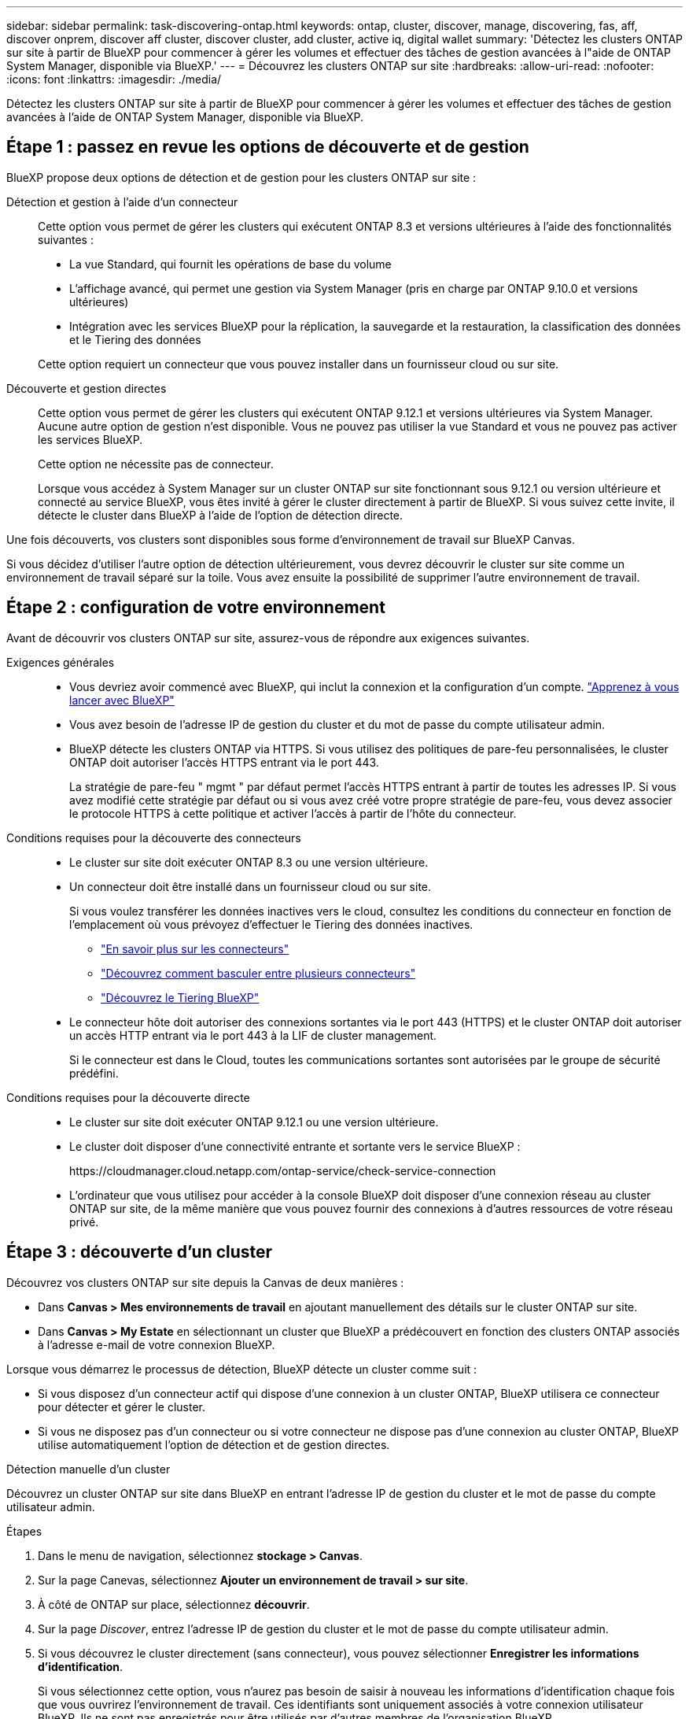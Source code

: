 ---
sidebar: sidebar 
permalink: task-discovering-ontap.html 
keywords: ontap, cluster, discover, manage, discovering, fas, aff, discover onprem, discover aff cluster, discover cluster, add cluster, active iq, digital wallet 
summary: 'Détectez les clusters ONTAP sur site à partir de BlueXP pour commencer à gérer les volumes et effectuer des tâches de gestion avancées à l"aide de ONTAP System Manager, disponible via BlueXP.' 
---
= Découvrez les clusters ONTAP sur site
:hardbreaks:
:allow-uri-read: 
:nofooter: 
:icons: font
:linkattrs: 
:imagesdir: ./media/


[role="lead"]
Détectez les clusters ONTAP sur site à partir de BlueXP pour commencer à gérer les volumes et effectuer des tâches de gestion avancées à l'aide de ONTAP System Manager, disponible via BlueXP.



== Étape 1 : passez en revue les options de découverte et de gestion

BlueXP propose deux options de détection et de gestion pour les clusters ONTAP sur site :

Détection et gestion à l'aide d'un connecteur:: Cette option vous permet de gérer les clusters qui exécutent ONTAP 8.3 et versions ultérieures à l'aide des fonctionnalités suivantes :
+
--
* La vue Standard, qui fournit les opérations de base du volume
* L'affichage avancé, qui permet une gestion via System Manager (pris en charge par ONTAP 9.10.0 et versions ultérieures)
* Intégration avec les services BlueXP pour la réplication, la sauvegarde et la restauration, la classification des données et le Tiering des données


Cette option requiert un connecteur que vous pouvez installer dans un fournisseur cloud ou sur site.

--
Découverte et gestion directes:: Cette option vous permet de gérer les clusters qui exécutent ONTAP 9.12.1 et versions ultérieures via System Manager. Aucune autre option de gestion n'est disponible. Vous ne pouvez pas utiliser la vue Standard et vous ne pouvez pas activer les services BlueXP.
+
--
Cette option ne nécessite pas de connecteur.

Lorsque vous accédez à System Manager sur un cluster ONTAP sur site fonctionnant sous 9.12.1 ou version ultérieure et connecté au service BlueXP, vous êtes invité à gérer le cluster directement à partir de BlueXP. Si vous suivez cette invite, il détecte le cluster dans BlueXP à l'aide de l'option de détection directe.

--


Une fois découverts, vos clusters sont disponibles sous forme d'environnement de travail sur BlueXP Canvas.

Si vous décidez d'utiliser l'autre option de détection ultérieurement, vous devrez découvrir le cluster sur site comme un environnement de travail séparé sur la toile. Vous avez ensuite la possibilité de supprimer l'autre environnement de travail.



== Étape 2 : configuration de votre environnement

Avant de découvrir vos clusters ONTAP sur site, assurez-vous de répondre aux exigences suivantes.

Exigences générales::
+
--
* Vous devriez avoir commencé avec BlueXP, qui inclut la connexion et la configuration d'un compte.
https://docs.netapp.com/us-en/bluexp-setup-admin/concept-overview.html["Apprenez à vous lancer avec BlueXP"^]
* Vous avez besoin de l'adresse IP de gestion du cluster et du mot de passe du compte utilisateur admin.
* BlueXP détecte les clusters ONTAP via HTTPS. Si vous utilisez des politiques de pare-feu personnalisées, le cluster ONTAP doit autoriser l'accès HTTPS entrant via le port 443.
+
La stratégie de pare-feu " mgmt " par défaut permet l'accès HTTPS entrant à partir de toutes les adresses IP. Si vous avez modifié cette stratégie par défaut ou si vous avez créé votre propre stratégie de pare-feu, vous devez associer le protocole HTTPS à cette politique et activer l'accès à partir de l'hôte du connecteur.



--
Conditions requises pour la découverte des connecteurs::
+
--
* Le cluster sur site doit exécuter ONTAP 8.3 ou une version ultérieure.
* Un connecteur doit être installé dans un fournisseur cloud ou sur site.
+
Si vous voulez transférer les données inactives vers le cloud, consultez les conditions du connecteur en fonction de l'emplacement où vous prévoyez d'effectuer le Tiering des données inactives.

+
** https://docs.netapp.com/us-en/bluexp-setup-admin/concept-connectors.html["En savoir plus sur les connecteurs"^]
** https://docs.netapp.com/us-en/bluexp-setup-admin/task-manage-multiple-connectors.html["Découvrez comment basculer entre plusieurs connecteurs"^]
** https://docs.netapp.com/us-en/bluexp-tiering/concept-cloud-tiering.html["Découvrez le Tiering BlueXP"^]


* Le connecteur hôte doit autoriser des connexions sortantes via le port 443 (HTTPS) et le cluster ONTAP doit autoriser un accès HTTP entrant via le port 443 à la LIF de cluster management.
+
Si le connecteur est dans le Cloud, toutes les communications sortantes sont autorisées par le groupe de sécurité prédéfini.



--
Conditions requises pour la découverte directe::
+
--
* Le cluster sur site doit exécuter ONTAP 9.12.1 ou une version ultérieure.
* Le cluster doit disposer d'une connectivité entrante et sortante vers le service BlueXP :
+
\https://cloudmanager.cloud.netapp.com/ontap-service/check-service-connection

* L'ordinateur que vous utilisez pour accéder à la console BlueXP doit disposer d'une connexion réseau au cluster ONTAP sur site, de la même manière que vous pouvez fournir des connexions à d'autres ressources de votre réseau privé.


--




== Étape 3 : découverte d'un cluster

Découvrez vos clusters ONTAP sur site depuis la Canvas de deux manières :

* Dans *Canvas > Mes environnements de travail* en ajoutant manuellement des détails sur le cluster ONTAP sur site.
* Dans *Canvas > My Estate* en sélectionnant un cluster que BlueXP a prédécouvert en fonction des clusters ONTAP associés à l'adresse e-mail de votre connexion BlueXP.


Lorsque vous démarrez le processus de détection, BlueXP détecte un cluster comme suit :

* Si vous disposez d'un connecteur actif qui dispose d'une connexion à un cluster ONTAP, BlueXP utilisera ce connecteur pour détecter et gérer le cluster.
* Si vous ne disposez pas d'un connecteur ou si votre connecteur ne dispose pas d'une connexion au cluster ONTAP, BlueXP utilise automatiquement l'option de détection et de gestion directes.


[role="tabbed-block"]
====
.Détection manuelle d'un cluster
--
Découvrez un cluster ONTAP sur site dans BlueXP en entrant l'adresse IP de gestion du cluster et le mot de passe du compte utilisateur admin.

.Étapes
. Dans le menu de navigation, sélectionnez *stockage > Canvas*.
. Sur la page Canevas, sélectionnez *Ajouter un environnement de travail > sur site*.
. À côté de ONTAP sur place, sélectionnez *découvrir*.
. Sur la page _Discover_, entrez l'adresse IP de gestion du cluster et le mot de passe du compte utilisateur admin.
. Si vous découvrez le cluster directement (sans connecteur), vous pouvez sélectionner *Enregistrer les informations d'identification*.
+
Si vous sélectionnez cette option, vous n'aurez pas besoin de saisir à nouveau les informations d'identification chaque fois que vous ouvrirez l'environnement de travail. Ces identifiants sont uniquement associés à votre connexion utilisateur BlueXP. Ils ne sont pas enregistrés pour être utilisés par d'autres membres de l'organisation BlueXP .

. Sélectionnez *découvrir*.
+
Si vous ne disposez pas de connecteur et que l'adresse IP n'est pas accessible depuis BlueXP, vous êtes invité à créer un connecteur.



.Résultat
BlueXP découvre le cluster et l'ajoute comme un environnement de travail sur la toile. Vous pouvez maintenant commencer à gérer le cluster.

* link:task-manage-ontap-direct.html["Découvrez comment gérer les clusters découverts directement"]
* link:task-manage-ontap-connector.html["Découvrez comment gérer les clusters découverts avec un connecteur"]


--
.Ajoutez un cluster prédécouvert
--
BlueXP détecte automatiquement les informations sur les clusters ONTAP associés à l'adresse e-mail de votre connexion BlueXP et les affiche sur la page *mon patrimoine* en tant que clusters non découverts. Vous pouvez afficher la liste des clusters non détectés et les ajouter un par un.

.Description de la tâche
Notez les points suivants concernant les clusters ONTAP sur site qui apparaissent sur la page My Estate :

* L'adresse e-mail que vous utilisez pour vous connecter à BlueXP doit être associée à un compte NSS (NetApp support site) de niveau complet enregistré.
+
** Si vous vous connectez à BlueXP avec votre compte NSS et accédez à la page My Estate, BlueXP utilise ce compte NSS pour rechercher les clusters associés au compte.
** Si vous vous connectez à BlueXP avec un compte cloud ou une connexion fédérée et que vous accédez à la page My Estate, BlueXP vous invite à vérifier votre e-mail. Si cette adresse e-mail est associée à un compte NSS, BlueXP utilise ces informations pour rechercher les clusters associés au compte.


* BlueXP affiche uniquement les clusters ONTAP qui ont envoyé des messages AutoSupport à NetApp avec succès.
* Pour actualiser la liste d'inventaire, quittez la page Ma succession, attendez 5 minutes, puis revenez à la page.


.Étapes
. Dans le menu de navigation, sélectionnez *stockage > Canvas*.
. Sélectionnez *Ma succession*.
. Sur la page Ma succession, sélectionnez *découvrir* pour ONTAP sur site.
+
image:screenshot-my-estate-ontap.png["Capture d'écran de la page My Estate montrant 12 clusters ONTAP sur site non découverts."]

. Sélectionnez un cluster, puis sélectionnez *Discover*.
+
image:screenshot-my-estate-ontap-discover.png["Capture d'écran de la page My Estate montrant 12 clusters ONTAP sur site non découverts."]

. Entrez le mot de passe du compte utilisateur admin.
. Sélectionnez *découvrir*.
+
Si vous ne disposez pas de connecteur et que l'adresse IP n'est pas accessible depuis BlueXP, vous êtes invité à créer un connecteur.



.Résultat
BlueXP découvre le cluster et l'ajoute comme un environnement de travail sur la toile. Vous pouvez maintenant commencer à gérer le cluster.

* link:task-manage-ontap-direct.html["Découvrez comment gérer les clusters découverts directement"]
* link:task-manage-ontap-connector.html["Découvrez comment gérer les clusters découverts avec un connecteur"]


--
====